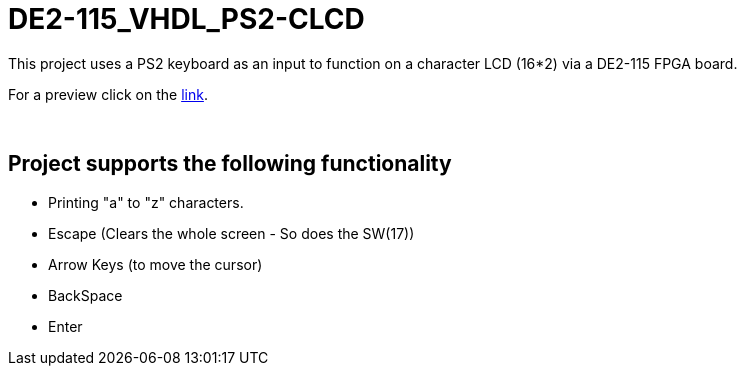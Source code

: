 = DE2-115_VHDL_PS2-CLCD =

This project uses a PS2 keyboard as an input to function on a character LCD (16*2) via a DE2-115 FPGA board.

++++
<p align="center">
++++
For a preview click on the https://drive.google.com/open?id=1BLSSJ9UGim1wqu26Y9sisqGEFwKzrNyV[link].
++++
</p>
++++
{empty} +

== Project supports the following functionality ==
* Printing "a" to "z" characters.
* Escape (Clears the whole screen - So does the SW(17))
* Arrow Keys (to move the cursor)
* BackSpace
* Enter
